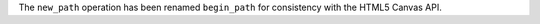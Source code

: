 The ``new_path`` operation has been renamed ``begin_path`` for consistency with the HTML5 Canvas API.
